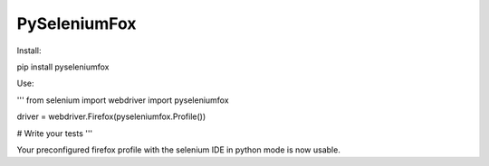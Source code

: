 PySeleniumFox
=============

Install:

pip install pyseleniumfox

Use:

'''
from selenium import webdriver
import pyseleniumfox

driver = webdriver.Firefox(pyseleniumfox.Profile())

# Write your tests
'''

Your preconfigured firefox profile with the selenium IDE in python mode is now usable.
